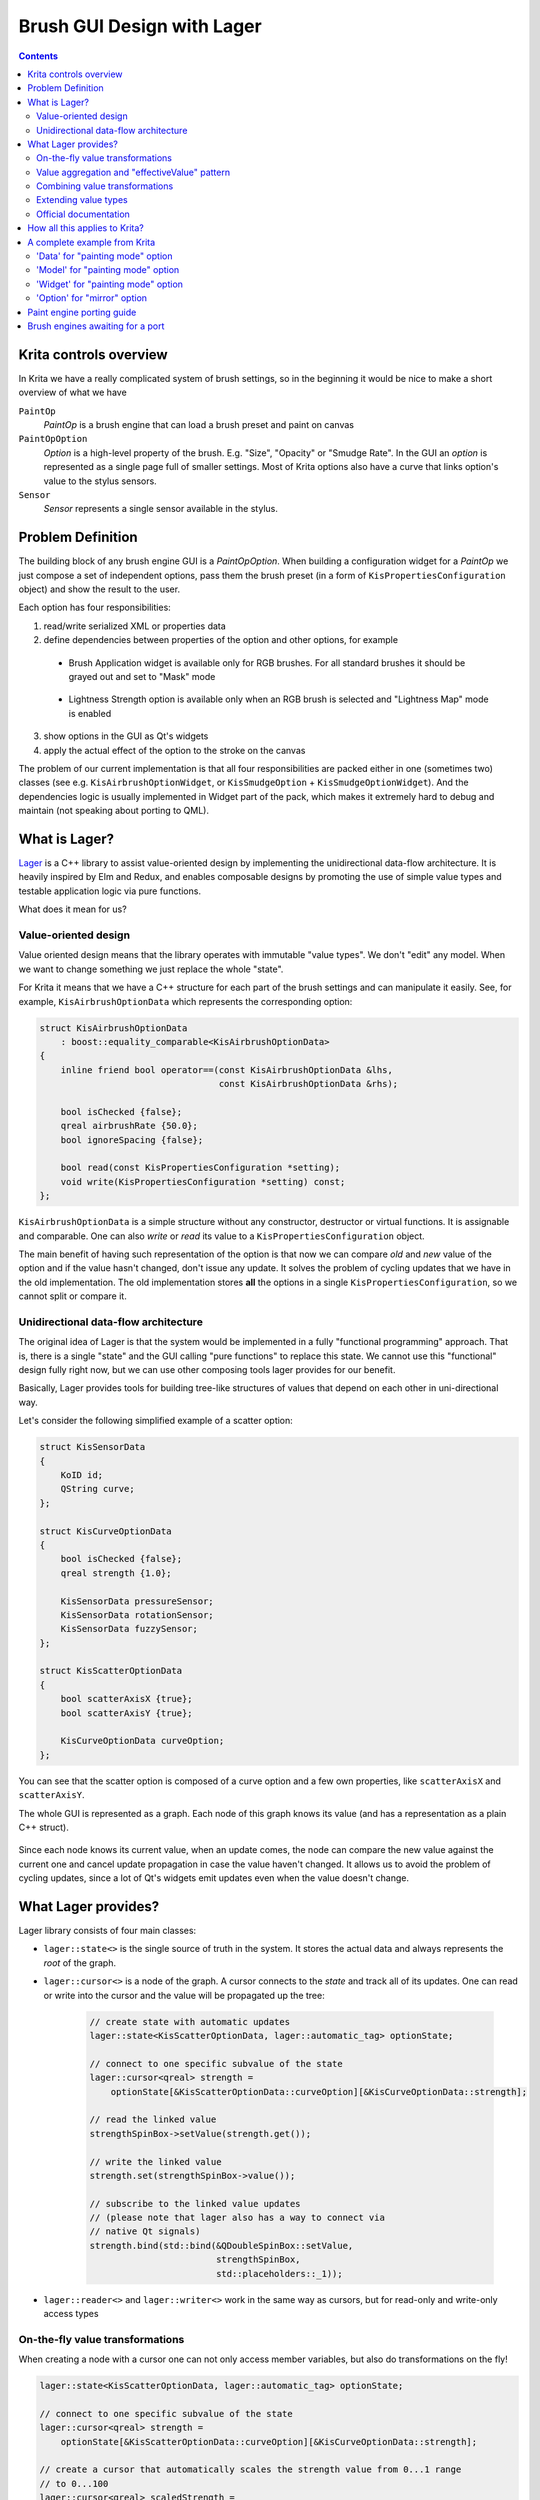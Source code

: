 .. meta::
    :description:
        Brush Editor GUI design with Lager

.. metadata-placeholder

    :authors: - Dmitry Kazakov <dimula73@gmail.com>
    :license: GNU free documentation license 1.3 or later.

.. _brush_gui_design_with_lager:

Brush GUI Design with Lager
===========================

.. contents::

Krita controls overview
-----------------------

In Krita we have a really complicated system of brush settings, so in the beginning it would be nice to make a short overview of what we have

``PaintOp``
    *PaintOp* is a brush engine that can load a brush preset and paint on canvas
``PaintOpOption``
    *Option* is a high-level property of the brush. E.g. "Size", "Opacity" or "Smudge Rate". In the GUI an *option* is represented as a single page full of smaller settings. Most of Krita options also have a curve that links option's value to the stylus sensors.
``Sensor``
    *Sensor* represents a single sensor available in the stylus.
    
.. figure:: /images/brush_editor/controls_overview.png
   :alt: Overview of brush editor controls
   
   
Problem Definition
------------------

The building block of any brush engine GUI is a *PaintOpOption*. When building a configuration widget for a *PaintOp* we just compose a set of independent options, pass them the brush preset (in a form of ``KisPropertiesConfiguration`` object) and show the result to the user.

Each option has four responsibilities:

1. read/write serialized XML or properties data
2. define dependencies between properties of the option and other options, for example

  - Brush Application widget is available only for RGB brushes. For all standard brushes it   should be grayed out and set to "Mask" mode
    
    .. figure:: /images/brush_editor/forced_mask_mode.png
      :alt: Mask mode is forced for non-RGB brushes
      
  - Lightness Strength option is available only when an RGB brush is selected and "Lightness Map" mode is enabled
  
    .. figure:: /images/brush_editor/lightness_strength_disabled.png
      :alt: Lightness strength is disabled for non-lightness brushes

3. show options in the GUI as Qt's widgets      
4. apply the actual effect of the option to the stroke on the canvas

The problem of our current implementation is that all four responsibilities are packed either in one (sometimes two) classes (see e.g. ``KisAirbrushOptionWidget``, or ``KisSmudgeOption`` + ``KisSmudgeOptionWidget``). And the dependencies logic is usually implemented in Widget part of the pack, which makes it extremely hard to debug and maintain (not speaking about porting to QML).

What is Lager?
--------------

`Lager <https://github.com/arximboldi/lager>`_ is a C++ library to assist value-oriented design by implementing the unidirectional data-flow architecture. It is heavily inspired by Elm and Redux, and enables composable designs by promoting the use of simple value types and testable application logic via pure functions.

What does it mean for us?

Value-oriented design
~~~~~~~~~~~~~~~~~~~~~

Value oriented design means that the library operates with immutable "value types". We don't "edit" any model. When we want to change something we just replace the whole "state".

For Krita it means that we have a C++ structure for each part of the brush settings and can manipulate it easily. See, for example, ``KisAirbrushOptionData`` which represents the corresponding option:

.. code-block:: cpp

    struct KisAirbrushOptionData 
        : boost::equality_comparable<KisAirbrushOptionData>
    {
        inline friend bool operator==(const KisAirbrushOptionData &lhs, 
                                      const KisAirbrushOptionData &rhs);
            
        bool isChecked {false};
        qreal airbrushRate {50.0};
        bool ignoreSpacing {false};

        bool read(const KisPropertiesConfiguration *setting);
        void write(KisPropertiesConfiguration *setting) const;
    };
   
``KisAirbrushOptionData`` is a simple structure without any constructor, destructor or virtual functions. It is assignable and comparable. One can also *write* or *read* its value to a ``KisPropertiesConfiguration`` object.

The main benefit of having such representation of the option is that now we can compare *old* and *new* value of the option and if the value hasn't changed, don't issue any update. It solves the problem of cycling updates that we have in the old implementation. The old implementation stores **all** the options in a single ``KisPropertiesConfiguration``, so we cannot split or compare it.

Unidirectional data-flow architecture
~~~~~~~~~~~~~~~~~~~~~~~~~~~~~~~~~~~~~

The original idea of Lager is that the system would be implemented in a fully "functional
programming" approach. That is, there is a single "state" and the GUI calling "pure functions" to replace this state. We cannot use this "functional" design fully right now, but we can use other composing tools lager provides for our benefit.

Basically, Lager provides tools for building tree-like structures of values that depend on each other in uni-directional way. 

Let's consider the following simplified example of a scatter option:

.. code-block:: cpp

    struct KisSensorData 
    {
        KoID id;
        QString curve;
    };

    struct KisCurveOptionData
    {
        bool isChecked {false};
        qreal strength {1.0};
        
        KisSensorData pressureSensor;
        KisSensorData rotationSensor;
        KisSensorData fuzzySensor;
    };

    struct KisScatterOptionData
    {
        bool scatterAxisX {true};
        bool scatterAxisY {true};
        
        KisCurveOptionData curveOption;
    };

You can see that the scatter option is composed of a curve option and a few own properties, like ``scatterAxisX`` and ``scatterAxisY``.

The whole GUI is represented as a graph. Each node of this graph knows its value (and has a representation as a plain C++ struct).

.. figure:: /images/brush_editor/scatter_option_graph.png
  :alt: Graph of the scatter option
  
Since each node knows its current value, when an update comes, the node can compare the new value against the current one and cancel update propagation in case the value haven't changed. It allows us to avoid the problem of cycling updates, since a lot of Qt's widgets emit updates even when the value doesn't change.

.. figure:: /images/brush_editor/scatter_option_graph_updates.png
  :alt: Graph of the scatter option
  
What Lager provides?
--------------------

Lager library consists of four main classes: 

- ``lager::state<>`` is the single source of truth in the system. It stores the actual data and always represents the *root* of the graph.

- ``lager::cursor<>`` is a node of the graph. A cursor connects to the *state* and track all of its updates. One can read or write into the cursor and the value will be propagated up the tree:

    .. code-block:: cpp

        // create state with automatic updates
        lager::state<KisScatterOptionData, lager::automatic_tag> optionState;

        // connect to one specific subvalue of the state
        lager::cursor<qreal> strength = 
            optionState[&KisScatterOptionData::curveOption][&KisCurveOptionData::strength];
            
        // read the linked value
        strengthSpinBox->setValue(strength.get()); 

        // write the linked value
        strength.set(strengthSpinBox->value());

        // subscribe to the linked value updates
        // (please note that lager also has a way to connect via
        // native Qt signals)
        strength.bind(std::bind(&QDoubleSpinBox::setValue, 
                                strengthSpinBox, 
                                std::placeholders::_1));

- ``lager::reader<>`` and ``lager::writer<>`` work in the same way as cursors, but for read-only and write-only access types

On-the-fly value transformations
~~~~~~~~~~~~~~~~~~~~~~~~~~~~~~~~

When creating a node with a cursor one can not only access member variables, but also do transformations on the fly!

.. code-block:: cpp
    
    lager::state<KisScatterOptionData, lager::automatic_tag> optionState;

    // connect to one specific subvalue of the state
    lager::cursor<qreal> strength = 
        optionState[&KisScatterOptionData::curveOption][&KisCurveOptionData::strength];
    
    // create a cursor that automatically scales the strength value from 0...1 range 
    // to 0...100
    lager::cursor<qreal> scaledStrength = 
        strength.zoom(kiszug::lenses::scale<qreal>(100.0));

Here we use a ``.zoom()`` expression with a lens that implements conversion of the value in both directions. That is, when ``scaledStrength`` value is read, the lens multiplies the source value by 100.0. When ``scaledStrength`` is written, it automatically divides the new value by 100.0 before writing into the source.
        
Value aggregation and "effectiveValue" pattern
~~~~~~~~~~~~~~~~~~~~~~~~~~~~~~~~~~~~~~~~~~~~~~
        
In some cases one needs to combine multiple cursors coming from different sources. For example, *Lightness Strength* option's *checked* state depends on the two separate values:

- whether the user checked it using the checkbox
- whether *Lightness Strength* is actually supported by the brush

When the brush does not support *Lightness Strength*, then the option is *unchecked* and *disabled*. That can be written in Lager using the ``lager::with()`` expression:

.. code-block:: cpp

    lager::state<KisLightnessStrengthOptionData, lager::automatic_tag> optionState;
    
    // the cursor provided by the brush option externally
    lager::cursor<bool> allowedByTheBrush = ...;
            

    // connect to the user-set value
    lager::cursor<bool> isCheckedByUser = 
        optionState[&KisLightnessStrengthOptionData::curveOption]
                   [&KisCurveOptionData::isChecked];
    
    
    // combine the two cursors using logical-and operator into 
    // an "effective" isChecked value;
    lager::reader<bool> effectiveIsChecked = 
        
        // `lager::with()` expression combines multiple cursors into one tuple
        
        lager::with(allowedByTheBrush, isCheckedByUser)
        
        // `.map()` expression accepts a standard function or functor which is used to 
        // transform the source cursor on-the-fly
        
            .map(std::logical_and{});
            
We use such "effectiveValue" design a lot. It is the main tool against the cycling dependencies. The point is, we cannot assign anything to ``isCheckedByUser`` from within the update, it would create a cycling dependency:

.. code-block:: cpp

    // piping one cursor into another creates loops, don't do this!
    allowedByTheBrush.bind(std::bind(&lager::cursor<bool>::set, 
                                    &isCheckedByUser, 
                                    std::placeholders::_1);
                                    
Such design has a small complication though. This "effective" value is no longer serialized by ``KisScatterOptionData`` automatically, since it is not **present** in ``KisScatterOptionData``. To overcome this issue we use the process of "baking" the model into the data. This process will be explained later.

Combining value transformations
~~~~~~~~~~~~~~~~~~~~~~~~~~~~~~~

Lager performs value transformations via so called *transducers*. Transducer is a special form of a lambda expression that allows combining multiple operations into a single C++ entity, which can be manipulated later. Standard transducers for Lager are provided by **zug** library (check `official documentation for zug <https://sinusoid.es/zug/index.html>`_). Krita also provides a set of useful transducers in ``KisZug.h``.

Let's check an example from ``KisPredefinedBrushModel.h``. Our brightness adjustment is stored in a form of a `qreal` value with range 0...1, but the GUI widget shows it as an integer percentage value in range 0...100. Here is an example of how we can link these values with Lager:

.. code-block:: cpp

    struct PredefinedBrushData
    {
        // source value is `qreal`!
        qreal brightnessAdjustment {0.0};
    };

    // destination value is `int`!
    lager::cursor<int> brightnessAdjustment =
    
        predefinedBrushData[&PredefinedBrushData::brightnessAdjustment]
            
            // `xform` expression accepts two transducers that transform the expression
            // on-the-fly. The first transducer is a "getter", the second is a "setter"
            
            .xform(
                
                // getter: multiply the value by 100.0 and then round it to the nearest
                //         integer
                
                kiszug::map_mupliply<qreal>(100.0) | kiszug::map_round,
                
                // setter: cast integer into a `qreal` and scale back into 0...1 range
                
                kiszug::map_static_cast<qreal> | kiszug::map_mupliply<qreal>(0.01));

Extending value types
~~~~~~~~~~~~~~~~~~~~~

The value oriented design has one non-obvious complication. Since we want all the values to be easily assignable and comparable, we can use **no polymorphism**. Basically, virtual functions are prohibited in the "values" we operate with.

Consequently, if we need to extend some type, e.g. ``KisCurveOptionData``, we cannot do that by overriding virtual methods (what we would do in the old design). Instead we should combine ``KisCurveOptionData`` with extra data using composition or inheritance. Here is an example of how we do that for ``KisScatterOptionData``:

.. code-block:: cpp

    // Define the scatter-specific options in a separate mixin class that
    // implements all standard operations: equality comparison, read and write
    
    struct KisScatterOptionMixIn
        : boost::equality_comparable<KisScatterOptionMixInImpl>
    {
        friend bool operator==(const KisScatterOptionMixInImpl &lhs, 
                                    const KisScatterOptionMixInImpl &rhs);
            
        bool axisX {true};
        bool axisY {true};

        bool read(const KisPropertiesConfiguration *setting);
        void write(KisPropertiesConfiguration *setting) const;
    };

    // Combine this mixin class with KisCurveOptionData and manually forward
    // all the main operators to the parent classes
    
    struct KisScatterOptionData 
        : KisCurveOptionData, 
        , KisScatterOptionMixIn
        , boost::equality_comparable<KisScatterOptionData>
    {
        KisScatterOptionData()
            : KisCurveOptionData(KoID("Scatter", i18n("Scatter")))
        {
        }
        
        friend bool operator==(const KisScatterOptionMixInImpl &lhs, 
                               const KisScatterOptionMixInImpl &rhs) 
        {
            return static_cast<const KisCurveOptionData&>(lhs) == 
                   static_cast<const KisCurveOptionData&>(rhs) 
                   &&
                   static_cast<const KisScatterOptionMixIn&>(lhs) == 
                   static_cast<const KisScatterOptionMixIn&>(rhs);
        }
        
        bool read(const KisPropertiesConfiguration *setting) {
            return KisCurveOptionData::read(setting) && 
                KisScatterOptionMixIn::read(setting);
        }
        void write(KisPropertiesConfiguration *setting) const {
            KisCurveOptionData::write(setting);
            KisScatterOptionMixIn::write(setting);
        }
    };
    
In this example we manually define a class that combines our scatter-specific mixin class with the base ``KisCurveOptionData``. You see it requires a lot of boiler-plate code. Hence there is a special tool to do such composition automatically :)

.. code-block:: cpp
    
    // Combine the mixin class with KisCurveOptionData using a special tool class
    // KisOptionTuple. It inherits from all its template parameters and automatically
    // implements equality comparison, read and write operators. 
    
    struct KisScatterOptionData : KisOptionTuple<KisCurveOptionData, 
                                                 KisScatterOptionMixIn>
    {
        KisScatterOptionData()
            : KisOptionTuple<KisCurveOptionData, 
                            KisScatterOptionMixIn>(KoID("Scatter", i18n("Scatter")))
        {
        }
    };

.. hint::
    Even though virtual function are prohibited, we still use them in one place, ``KisDynamicSensor``. ``KisDynamicSensor`` is a representation of a single sensor in ``KisCurveOptionData`` and it is somewhat polymorphic. **But** these polymorphic sensors are fully contained inside a single curve option. They are created on the stack and none of their pointers are ever exposed to the outer world. 

Official documentation
~~~~~~~~~~~~~~~~~~~~~~

- Lager

  - Source code: https://github.com/arximboldi/lager
  - Documentation: https://sinusoid.es/lager/introduction.html
  
- Zug

  - Source code: https://github.com/arximboldi/zug
  - Documentation: https://sinusoid.es/zug/index.html
  
  
How all this applies to Krita?
------------------------------

From the previous chapters you know that each option in Krita has four responsibilities:

1. read/write serialized XML or properties data
2. define dependencies between properties of the option and other options, for example
3. show options in the GUI as Qt's widgets
4. apply the actual effect of the option to the stroke on the canvas

The problem of the old implementation was that all of them were implemented in a single class, which was hard to maintain and extent. 

In the Lager-based implementation each option now has five different entities that map to these responsibilities cleanly:

1) ``Data`` reads/writes to/from XML or properties; has **no logic** inside!
2) ``State`` --- the single source of truth of the system. It just wraps ``Data`` into ``lager::state<Data>`` and brings it into the world of Lager.
3) ``Model`` models all dependencies between brush settings and other options; it implements **all the logic** of the option.

  - a *model* is connected to its *state* via ``lager::cursor<>``
  - a model creates a Qt Property for each brush setting so we could connect it either to a widget or QML control
  
4) ``Widget`` implements an actual widget for the option

  - a *widget* connects to model's Qt Properties using `KisWidgetConnectionUtils`. In the future QML controls will be connected to these properties directly.
  - widgets have **no logic** inside!
  
5) ``Option`` is used by ``KisPaintOp`` to apply the actual effect to the brush stroke. *Options* do not depend on any Lager or GUI classes, they only use *Data* objects to actually read the data.

A complete example from Krita
-----------------------------

Let's consider `KisPaintingModeOption` as a simple example. This option is used to select brush painting mode and has only one setting that can flip between two values: build-up and wash.

.. figure:: /images/brush_editor/brush_painting_mode.png
    :alt: Brush painting mode selection in the GUI

'Data' for "painting mode" option
~~~~~~~~~~~~~~~~~~~~~~~~~~~~~~~~~
    
First define a ``Data`` structure that implements equality comparison, read and write operators:
    
.. code-block:: cpp

    enum class enumPaintingMode {
        BUILDUP,
        WASH
    };

    struct KisPaintingModeOptionData 
        : boost::equality_comparable<KisPaintingModeOptionData>
    {
        inline friend bool operator==(const KisPaintingModeOptionData &lhs, 
                                      const KisPaintingModeOptionData &rhs);

        enumPaintingMode paintingMode { enumPaintingMode::BUILDUP };

        bool read(const KisPropertiesConfiguration *setting);
        void write(KisPropertiesConfiguration *setting) const;
    };

'Model' for "painting mode" option
~~~~~~~~~~~~~~~~~~~~~~~~~~~~~~~~~~
    
Now let's implement a model for this option. Painting mode has a minor complication: it is available **only when masking brush feature is disabled**. When the user enables masking brush feature, the painting mode option becomes disabled and selects ``WASH`` mode automatically.

.. hint::
    The code below uses ``LAGER_QT_CURSOR`` macro. It defines a cursor of the provided type, creates a Qt Property with the provided name and links it to the cursor. To access the cursor later we should write ``LAGER_QT(propertyName)``.

.. code-block:: cpp

    namespace {
    int calcEffectivePaintingMode(enumPaintingMode mode, bool maskingBrushEnabled) {
        return static_cast<int>(maskingBrushEnabled ? enumPaintingMode::WASH : mode);
    }
    }

    class KisPaintingModeOptionModel : public QObject
    {
        Q_OBJECT
    public:

        // declare cursors of the model
        
        lager::cursor<KisPaintingModeOptionData> optionData;
        lager::reader<bool> maskingBrushEnabled;

        //
        // Define option settings and create Qt Properties for them:
        //
        
        // paintingMode is the mode selected by the user in the GUI
        
        LAGER_QT_CURSOR(int, paintingMode);
        
        // effectivePaintingMode is the actual mode used by the brush 
        // calculated from the combination of user selection and the
        // masking brush presence
        
        LAGER_QT_READER(int, effectivePaintingMode);
        
        // A special property type that updates a state (isEnabled + currentIndex)
        // of a button group in a single signal call. It is useful to avoid partial 
        // updates that can lead to cycles in some cases.
        
        LAGER_QT_READER(ButtonGroupState, paintingModeState);


        // The constructor of the model accepts two cursors. `optionData` is stored in
        // an external 'state'; `maskingBrushEnabled` cursor is provided by masking 
        // brush option
        
        KisPaintingModeOptionModel(lager::cursor<KisPaintingModeOptionData> _optionData,
                                   lager::reader<bool> _maskingBrushEnabled)
            : optionData(_optionData)
            , maskingBrushEnabled(_maskingBrushEnabled)
            
            // in paintingMode cursor we just erase the enum type to be able 
            // to make connection to QGroupBox
            
            , LAGER_QT(paintingMode) {
                optionData[&KisPaintingModeOptionData::paintingMode]
                    .zoom(kiszug::lenses::do_static_cast<enumPaintingMode, int>)
            }
            
            // effectivePaintingMode depends on both inputs of the model
            
            , LAGER_QT(effectivePaintingMode) {
                lager::with(optionData[&KisPaintingModeOptionData::paintingMode],
                            maskingBrushEnabled)
                    .map(&calcEffectivePaintingMode)
            }
            
            // combine two properties into one state
            
            , LAGER_QT(paintingModeState) {
                lager::with(LAGER_QT(effectivePaintingMode),
                            maskingBrushEnabled.map(std::logical_not{}))
                    .map(ToControlState{})}
        {
        }

        // bakedOptionData() creates a new 'Data' objects that has all 
        // the "effective" values baked into it. 
        
        KisPaintingModeOptionData bakedOptionData() const
        {
            KisPaintingModeOptionData data = optionData.get();
            data.paintingMode = static_cast<enumPaintingMode>(effectivePaintingMode());
            return data;
        }
    };

Please pay attention to ``bakedOptionData()`` method of the model. The model has one "effective" property that is not directly stored in its ``Data`` storage. Therefore, before serializing the model, we should first bake all the "effective" values into the data object and then use this new object for actual writing. Granted copying option's data objects is cheap and easy now.

'Widget' for "painting mode" option
~~~~~~~~~~~~~~~~~~~~~~~~~~~~~~~~~~~

Finally, let's consider a simplified version of the code in ``KisPaintingModeOptionWidget``:

.. code-block:: cpp

    class KisPaintingModeOptionWidget : public KisPaintOpOption
    {
    public:
        KisPaintingModeOptionWidget(lager::cursor<KisPaintingModeOptionData> optionData,
                                    lager::reader<bool> maskingBrushEnabled)
            : m_model(optionData, maskingBrushEnabled)
        {
            // for connectControlState()
            using namespace KisWidgetConnectionUtils;

            // Create the main widget
            
            KisPaintingModeWidget *widget = new KisPaintingModeWidget();
            setConfigurationPage(widget);
            
            // Create the button group for mode selection
            
            QButtonGroup *group = new QButtonGroup(widget);
            
            // .. skipped ..
            // .. initialize group and add actual buttons to it ... 
            // .. skipped ..
            
            // Connect the group to the model: "paintingModeState" is the 
            // "read" property, "paintingMode" is "write" property. We read
            // from "effective" property and write directly into 'data'.
                
            connectControlState(group, &m_model, 
                                "paintingModeState", 
                                "paintingMode");
            
            // connect the changes in the model to the output signal 
            // of the configuration page
            
            m_model.optionData.bind(
                std::bind(&KisPaintingModeOptionWidget::emitSettingChanged, this));
        }
        
        void writeOptionSetting(KisPropertiesConfigurationSP setting) const override
        {
            // write **baked** data!
            m_model.bakedOptionData().write(setting.data());
        }
        
        void readOptionSetting(const KisPropertiesConfigurationSP setting) override
        {    
            KisPaintingModeOptionData data = *m_model.optionData;
            data.read(setting.data());
            m_model.optionData.set(data);
        }

    private:
        KisPaintingModeOptionModel m_model;
    };

'Option' for "mirror" option
~~~~~~~~~~~~~~~~~~~~~~~~~~~~~~~~~~~~~

Since painting mode is very simple, it doesn't have any `Option` representation. The brush engine uses its `Data` object directly.

For a good example of an 'option' let's consider ``KisMirrorOption``. This class is used by the brush engine while painting the actual stroke of the canvas. The responsibility of ``KisMirrorOption`` is to accept the state of the stylus (in a form of ``KisPaintInformation`` object) and calculate ``MirrorProperties`` from it.

.. code-block:: cpp

    #include <KisPaintOpOptionUtils.h>
    namespace kpou = KisPaintOpOptionUtils;

    class KisMirrorOption : public KisCurveOption2
    {
    public:

        // The public constructor creates a data object from 
        // the settings pointer and passes it to a private constructor 
        // that initializes all the necessary state

        KisMirrorOption(const KisPropertiesConfiguration *setting)
            : KisMirrorOption(
                kpou::loadOptionData<KisMirrorOptionData>(setting))
        {
        }

    private:

        // The private constructor initializes all the necessary state
        // from the data and passes it to the base option class. 
        //
        // Please note that the data is **not** stored anywhere in the 
        // option, it is used only during the initialization

        KisMirrorOption(const KisMirrorOptionData &data)
            : KisCurveOption2(data)
            , m_enableHorizontalMirror(data.enableHorizontalMirror)
            , m_enableVerticalMirror(data.enableVerticalMirror)
        {
        }

    public:

        MirrorProperties apply(const KisPaintInformation &info) const
        {
            // ...
            // skipped some calculations using:
            //   * m_enableHorizontalMirror
            //   * m_enableVerticalMirror
            //   * KisCurveOption2::computeSizeLikeValue(info)
            // ...
            
            MirrorProperties mirrors;

            mirrors.verticalMirror = ...;
            mirrors.horizontalMirror = ...;
            mirrors.coordinateSystemFlipped = ...;

            return mirrors;
        }

    private:
        bool m_enableHorizontalMirror;
        bool m_enableVerticalMirror;
    };

Paint engine porting guide
--------------------------

When porting is it recommended to use ``KisBrushOp`` as an reference implementation. 

The rough plan for porting an arbitrary painting engine ``FooOp`` to lager is the following:

1) Port the GUI part

  1) Open ``KisFooOpSettingsWidget`` class and look at its constructor that creates all the option widgets.
  2) Replace all standard option widgets with the already ported ones. Use ``KisBrushOpSettingsWidget`` as a reference of existing widgets.
  3) Test if GUI still works correctly and affects the brush in an expected way
  4) Port all non-standard options to lager and add them to ``KisFooOpSettingsWidget``. Usually, old and new class names map as the following:
  
    - ``KisFooBarOptionData`` usually borrows reading and writing code from ``KisPressureFooBarOption``
    - ``KisFooBarOptionModel`` is just written from scratch
    - ``KisFooBarOptionWidget`` borrows GUI code from ``KisPressureFooBarOptionWidget``
    
  Use ``KisScatterOptionData``, ``KisScatterOptionModel`` and ``KisScatterOptionWidget`` as a reference implementation.
    
  5) Test if GUI still works correctly and affects the brush in an expected way

2) Port the painting part

  1) Open ``KisFooOp``
  2) Replace all standard ``KisPressureFooBarOption`` classes with the already ported ones. Use ``KisBrushOp`` as a reference of existing options.
  3) Port all non-standard options to lager: you just need to extract ``KisPressureFooBarOption::apply()`` function into a separate class named ``KisFooBarOption``. Use ``KisScatterOption`` as a reference implementation.
  4) Test if the brush still reacts to the GUI changes in an expected way
  
3) Check if any of the options you ported had ``KisPressureFooBarOption::lodLimitation()`` method. If so, port these limitations to your new ``KisFooBarOptionData`` and ``KisFooBarOptionWidget``. Use ``KisSizeOptionData`` and ``KisSizeOptionWidget`` as a reference implementation.

4) If any new brush option has "effective" values, verify that you have ``KisFooBarOptionModel::bakedOptionData()`` method in the model and calls it from ``KisFooBarOptionWidget::writeOptionSetting()`` in the widget.

5) Open ``KisFooOpSettings`` and port all the *uniform properties* to use new data classes. Use ``KisColorSmudgeOpSettings`` as a reference implementation.

Brush engines awaiting for a port
---------------------------------

#) ``KisDuplicateOp``
#) ``KisHatchingPaintOp``
#) ``KisTangentNormalPaintOp``
#) ``KisCurvePaintOp``
#) ``KisDeformPaintOp``
#) ``KisExperimentPaintOp``
#) ``KisGridPaintOp``
#) ``KisHairyPaintOp``
#) ``KisMyPaintPaintOp``
#) ``KisParticlePaintOp``
#) ``KisRoundMarkerOp``
#) ``KisSketchPaintOp``
#) ``KisSprayPaintOp``
  
